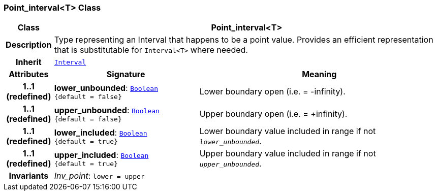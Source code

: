 === Point_interval<T> Class

[cols="^1,3,5"]
|===
h|*Class*
2+^h|*Point_interval<T>*

h|*Description*
2+a|Type representing an Interval that happens to be a point value. Provides an efficient representation that is substitutable for `Interval<T>` where needed.

h|*Inherit*
2+|`<<_interval_class,Interval>>`

h|*Attributes*
^h|*Signature*
^h|*Meaning*

h|*1..1 +
(redefined)*
|*lower_unbounded*: `<<_boolean_class,Boolean>> +
{default{nbsp}={nbsp}false}`
a|Lower boundary open (i.e. = -infinity).

h|*1..1 +
(redefined)*
|*upper_unbounded*: `<<_boolean_class,Boolean>> +
{default{nbsp}={nbsp}false}`
a|Upper boundary open (i.e. = +infinity).

h|*1..1 +
(redefined)*
|*lower_included*: `<<_boolean_class,Boolean>> +
{default{nbsp}={nbsp}true}`
a|Lower boundary value included in range if not `_lower_unbounded_`.

h|*1..1 +
(redefined)*
|*upper_included*: `<<_boolean_class,Boolean>> +
{default{nbsp}={nbsp}true}`
a|Upper boundary value included in range if not `_upper_unbounded_`.

h|*Invariants*
2+a|__Inv_point__: `lower = upper`
|===
